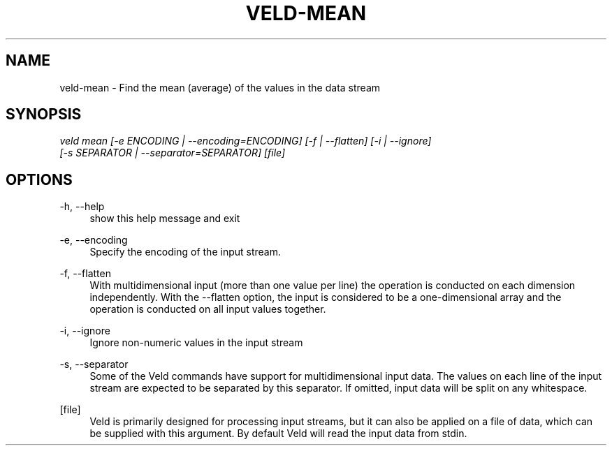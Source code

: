 '\" t
.\"     Title: veld-mean
.\"    Author: Gerrit J.J. van den Burg
.\" Generator: Wilderness <https://pypi.org/project/wilderness>
.\"      Date: 2022-02-12
.\"    Manual: veld Manual
.\"    Source: veld 0.1.0
.\"  Language: English
.\"
.TH "VELD-MEAN" "1" "2022\-02\-12" "Veld 0\&.1\&.0" "Veld Manual"
.\" -----------------------------------------------------------------
.\" * Define some portability stuff
.\" -----------------------------------------------------------------
.\" ~~~~~~~~~~~~~~~~~~~~~~~~~~~~~~~~~~~~~~~~~~~~~~~~~~~~~~~~~~~~~~~~~
.\" http://bugs.debian.org/507673
.\" http://lists.gnu.org/archive/html/groff/2009-02/msg00013.html
.\" ~~~~~~~~~~~~~~~~~~~~~~~~~~~~~~~~~~~~~~~~~~~~~~~~~~~~~~~~~~~~~~~~~
.ie \n(.g .ds Aq \(aq
.el       .ds Aq '
.\" -----------------------------------------------------------------
.\" * set default formatting *
.\" -----------------------------------------------------------------
.\" disable hyphenation
.nh
.\" disable justification
.ad l
.\" -----------------------------------------------------------------
.\" * MAIN CONTENT STARTS HERE *
.\" -----------------------------------------------------------------
.SH "NAME"
veld-mean \- Find the mean (average) of the values in the data stream
.SH "SYNOPSIS"
.sp
.nf
\fIveld mean [\-e ENCODING | \-\-encoding=ENCODING] [\-f | \-\-flatten] [\-i | \-\-ignore]
          [\-s SEPARATOR | \-\-separator=SEPARATOR] [file]
.fi
.sp
.SH "OPTIONS"
.sp
.sp
.sp
\-h, \-\-help
.RS 4
show this help message and exit
.RE
.PP
\-e, \-\-encoding
.RS 4
Specify the encoding of the input stream.
.RE
.PP
\-f, \-\-flatten
.RS 4
With multidimensional input (more than one value per line) the operation is conducted on each dimension independently. With the \-\-flatten option, the input is considered to be a one\-dimensional array and the operation is conducted on all input values together.
.RE
.PP
\-i, \-\-ignore
.RS 4
Ignore non\-numeric values in the input stream
.RE
.PP
\-s, \-\-separator
.RS 4
Some of the Veld commands have support for multidimensional input data. The values on each line of the input stream are expected to be separated by this separator. If omitted, input data will be split on any whitespace.
.RE
.PP
[file]
.RS 4
Veld is primarily designed for processing input streams, but it can also be applied on a file of data, which can be supplied with this argument. By default Veld will read the input data from stdin.
.RE
.PP
.sp